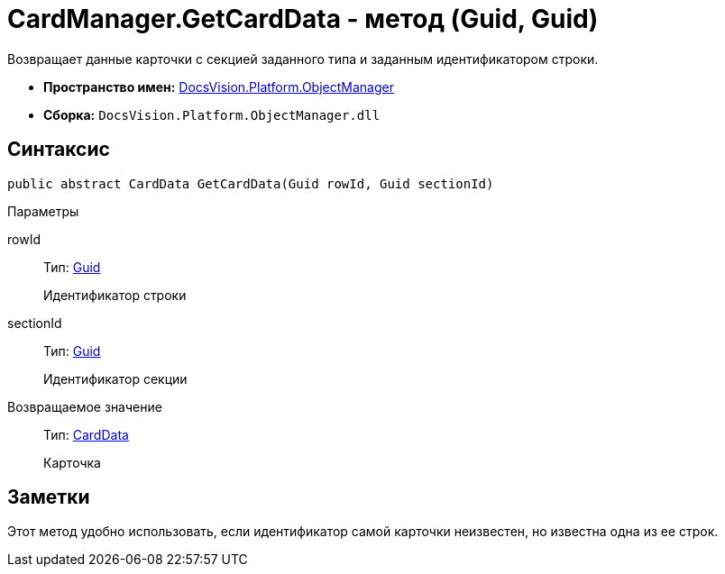 = CardManager.GetCardData - метод (Guid, Guid)

Возвращает данные карточки с секцией заданного типа и заданным идентификатором строки.

* *Пространство имен:* xref:api/DocsVision/Platform/ObjectManager/ObjectManager_NS.adoc[DocsVision.Platform.ObjectManager]
* *Сборка:* `DocsVision.Platform.ObjectManager.dll`

== Синтаксис

[source,csharp]
----
public abstract CardData GetCardData(Guid rowId, Guid sectionId)
----

Параметры

rowId::
Тип: http://msdn.microsoft.com/ru-ru/library/system.guid.aspx[Guid]
+
Идентификатор строки
sectionId::
Тип: http://msdn.microsoft.com/ru-ru/library/system.guid.aspx[Guid]
+
Идентификатор секции

Возвращаемое значение::
Тип: xref:api/DocsVision/Platform/ObjectManager/CardData_CL.adoc[CardData]
+
Карточка

== Заметки

Этот метод удобно использовать, если идентификатор самой карточки неизвестен, но известна одна из ее строк.
